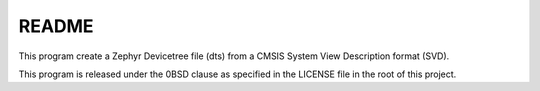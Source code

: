 .. _README:

README
######

This program create a Zephyr Devicetree file (dts) from a CMSIS System View Description format (SVD).

This program is released under the 0BSD clause as specified in the LICENSE file in the root of this project.
